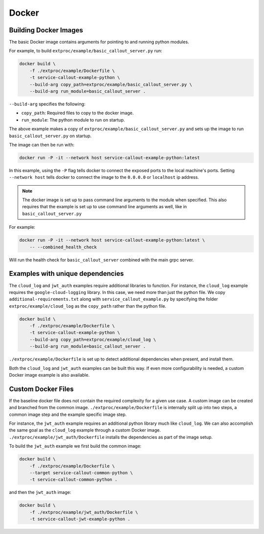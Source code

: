 .. _docker:

Docker
======

Building Docker Images
----------------------

The basic Docker image contains arguments for pointing to and running python modules.

For example, to build ``extproc/example/basic_callout_server.py`` run:

.. code-block:: shell

    docker build \
        -f ./extproc/example/Dockerfile \
        -t service-callout-example-python \
        --build-arg copy_path=extproc/example/basic_callout_server.py \
        --build-arg run_module=basic_callout_server .

``--build-arg`` specifies the following:

* ``copy_path``: Required files to copy to the docker image.
* ``run_module``: The python module to run on startup.

The above example makes a copy of ``extproc/example/basic_callout_server.py`` 
and sets up the image to run ``basic_callout_server.py`` on startup.

The image can then be run with:

.. code-block:: shell

    docker run -P -it --network host service-callout-example-python:latest

In this example, using the ``-P`` flag tells docker to connect the exposed ports to the local machine's ports.
Setting ``--network host`` tells docker to connect the image to the ``0.0.0.0`` or ``localhost`` ip address.

.. note::

    The docker image is set up to pass command line arguments to the module when specified.
    This also requires that the example is set up to use command line arguments as well, 
    like in ``basic_callout_server.py``

For example:

.. code-block:: shell

    docker run -P -it --network host service-callout-example-python:latest \
        -- --combined_health_check

Will run the health check for ``basic_callout_server`` combined with the main grpc server.


Examples with unique dependencies
---------------------------------

The ``cloud_log`` and ``jwt_auth`` examples require additional libraries to function.
For instance, the ``cloud_log`` example requires the ``google-cloud-logging`` library.
In this case, we need more than just the python file.
We copy ``additional-requirements.txt`` along with ``service_callout_example.py`` by
specifying the folder ``extproc/example/cloud_log`` as the ``copy_path`` rather
than the python file.

.. code-block:: shell

    docker build \
        -f ./extproc/example/Dockerfile \
        -t service-callout-example-python \
        --build-arg copy_path=extproc/example/cloud_log \
        --build-arg run_module=basic_callout_server .

``./extproc/example/Dockerfile`` is set up to detect additional dependencies when present,
and install them.

Both the ``cloud_log`` and ``jwt_auth`` examples can be built this way.
If even more configurability is needed, a custom Docker image example is also available.


Custom Docker Files
-------------------

If the baseline docker file does not contain the required complexity for a given use case.
A custom image can be created and branched from the common image.
``./extproc/example/Dockerfile`` is internally split up into two steps,
a common image step and the example specific image step.

For instance, the ``jwt_auth`` example requires an additional python library much like ``cloud_log``.
We can also accomplish the same goal as the ``cloud_log`` example through a custom Docker image.
``./extproc/example/jwt_auth/Dockerfile`` installs the dependencies as part of the image setup.

To build the ``jwt_auth`` example we first build the common image:

.. code-block:: shell

    docker build \
        -f ./extproc/example/Dockerfile \
        --target service-callout-common-python \
        -t service-callout-common-python .

and then the ``jwt_auth`` image:

.. code-block:: shell

    docker build \
        -f ./extproc/example/jwt_auth/Dockerfile \
        -t service-callout-jwt-example-python .
